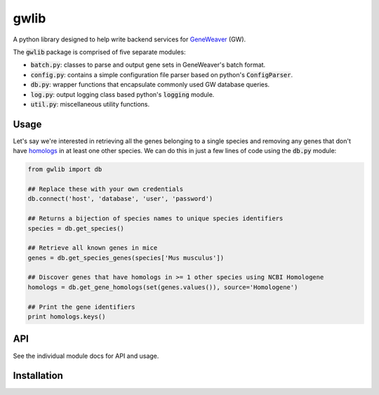 
gwlib
=====

A python library designed to help write backend services for GeneWeaver__ (GW).

.. __: https://ncbi.nlm.nih.gov/pubmed/26656951

The :code:`gwlib` package is comprised of five separate modules:

- :code:`batch.py`: classes to parse and output gene sets in GeneWeaver's batch format.

- :code:`config.py`: contains a simple configuration file parser based on python's
  :code:`ConfigParser`.

- :code:`db.py`: wrapper functions that encapsulate commonly used GW database queries.

- :code:`log.py`: output logging class based python's :code:`logging` module.

- :code:`util.py`: miscellaneous utility functions.


Usage
-----

Let's say we're interested in retrieving all the genes belonging to a single species and
removing any genes that don't have homologs__ in at least one other species.
We can do this in just a few lines of code using the :code:`db.py` module:

.. __: https://en.wikipedia.org/wiki/Sequence_homology

.. code:: python

    from gwlib import db

    ## Replace these with your own credentials
    db.connect('host', 'database', 'user', 'password')

    ## Returns a bijection of species names to unique species identifiers
    species = db.get_species()

    ## Retrieve all known genes in mice
    genes = db.get_species_genes(species['Mus musculus'])

    ## Discover genes that have homologs in >= 1 other species using NCBI Homologene
    homologs = db.get_gene_homologs(set(genes.values()), source='Homologene')

    ## Print the gene identifiers
    print homologs.keys()


API
---

See the individual module docs for API and usage.


Installation
------------
